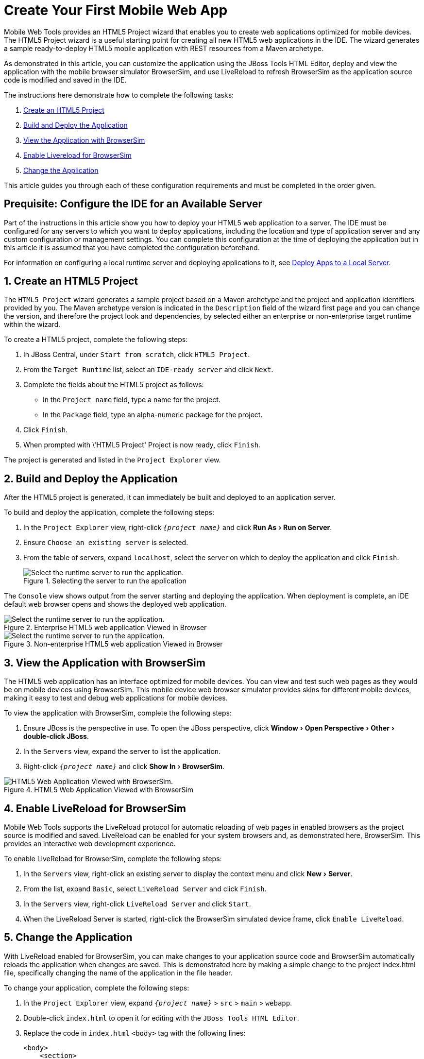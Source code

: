 = Create Your First Mobile Web App
:page-layout: howto
:page-tab: docs	
:page-status: green
:experimental:
:imagesdir: ./images

Mobile Web Tools provides an HTML5 Project wizard that enables you to create web applications optimized for mobile devices. The HTML5 Project wizard is a useful starting point for creating all new HTML5 web applications in the IDE. The wizard generates a sample ready-to-deploy HTML5 mobile application with REST resources from a Maven archetype.

As demonstrated in this article, you can customize the application using the JBoss Tools HTML Editor, deploy and view the application with the mobile browser simulator BrowserSim, and use LiveReload to refresh BrowserSim as the application source code is modified and saved in the IDE.

The instructions here demonstrate how to complete the following tasks:

. <<Create,Create an HTML5 Project>>
. <<Build_and_deploy,Build and Deploy the Application>>
. <<View,View the Application with BrowserSim>>
. <<Enable_Livereload,Enable Livereload for BrowserSim>>
. <<Change,Change the Application>>

This article guides you through each of these configuration requirements and must be completed in the order given.

== Prequisite: Configure the IDE for an Available Server
Part of the instructions in this article show you how to deploy your HTML5 web application to a server. The IDE must be configured for any servers to which you want to deploy applications, including the location and type of application server and any custom configuration or management settings. You can complete this configuration at the time of deploying the application but in this article it is assumed that you have completed the configuration beforehand. 

For information on configuring a local runtime server and deploying applications to it, see   
link:servers_deploytolocalserver.html[Deploy Apps to a Local Server].

[[Create]]
== 1. Create an HTML5 Project
The `HTML5 Project` wizard generates a sample project based on a Maven archetype and the project and application identifiers provided by you. The Maven archetype version is indicated in the `Description` field of the wizard first page and you can change the version, and therefore the project look and dependencies, by selected either an enterprise or non-enterprise target runtime within the wizard.

To create a HTML5 project, complete the following steps:

. In JBoss Central, under `Start from scratch`, click `HTML5 Project`.
. From the `Target Runtime` list, select an `IDE-ready server` and click `Next`.
. Complete the fields about the HTML5 project as follows:
* In the `Project name` field, type a name for the project.
* In the `Package` field, type an alpha-numeric package for the project.
. Click `Finish`.
. When prompted with \'HTML5 Project' Project is now ready, click `Finish`.

The project is generated and listed in the `Project Explorer` view.

[[Build_and_deploy]]
== 2. Build and Deploy the Application
After the HTML5 project is generated, it can immediately be built and deployed to an application server. 

To build and deploy the application, complete the following steps:

. In the `Project Explorer` view, right-click `_{project name}_` and click menu:Run As[Run on Server].
. Ensure `Choose an existing server` is selected.
. From the table of servers, expand `localhost`, select the server on which to deploy the application and click `Finish`.
+
.Selecting the server to run the application
image::mobiledev_createwebapp-runtimeserver.png[Select the runtime server to run the application.]

The `Console` view shows output from the server starting and deploying the application. When deployment is complete, an IDE default web browser opens and shows the deployed web application.

.Enterprise HTML5 web application Viewed in Browser
image::mobiledev_createwebapp-enterpriseapp.png[Select the runtime server to run the application.]

.Non-enterprise HTML5 web application Viewed in Browser
image::mobiledev_createwebapp-communityapp.png[Select the runtime server to run the application.]

[[View]]
== 3. View the Application with BrowserSim
The HTML5 web application has an interface optimized for mobile devices. You can view and test such web pages as they would be on mobile devices using BrowserSim. This mobile device web browser simulator provides skins for different mobile devices, making it easy to test and debug web applications for mobile devices.

To view the application with BrowserSim, complete the following steps:

. Ensure JBoss is the perspective in use. To open the JBoss perspective, click menu:Window[Open Perspective > Other > double-click JBoss].
. In the `Servers` view, expand the server to list the application.
. Right-click `_{project name}_` and click menu:Show In[BrowserSim]. 

.HTML5 Web Application Viewed with BrowserSim
image::mobiledev_createwebapp-browersimapp.png[HTML5 Web Application Viewed with BrowserSim.]

[[Enable_Livereload]]
== 4. Enable LiveReload for BrowserSim
Mobile Web Tools supports the LiveReload protocol for automatic reloading of web pages in enabled browsers as the project source is modified and saved. LiveReload can be enabled for your system browsers and, as demonstrated here, BrowserSim. This provides an interactive web development experience.

To enable LiveReload for BrowserSim, complete the following steps:

. In the `Servers` view, right-click an existing server to display the context menu and click menu:New[Server].
. From the list, expand `Basic`, select `LiveReload Server` and click `Finish`.
. In the `Servers` view, right-click `LiveReload Server` and click `Start`. 
. When the LiveReload Server is started, right-click the BrowserSim simulated device frame, click `Enable LiveReload`.

[[Change]]
== 5. Change the Application
With LiveReload enabled for BrowserSim, you can make changes to your application source code and BrowserSim automatically reloads the application when changes are saved. This is demonstrated here by making a simple change to the project index.html file, specifically changing the name of the application in the file header.

To change your application, complete the following steps:

. In the `Project Explorer` view,  expand `_{project name}_` > `src` > `main` > `webapp`.
. Double-click `index.html` to open it for editing with the `JBoss Tools HTML Editor`.
. Replace the code in `index.html` `<body>` tag with the following lines:
+
[source,html]
----
<body>
    <section>
        <h3>My Quickstart</h3>
    </section>
</body>
----
+
. Save the file by pressing kbd:[Ctrl+S] (or kbd:[Cmd+S]).

The above code changes the name of the application. 

== Did You Know?
* You can also launch the HTML5 Project wizard from the JBoss perspective by clicking  menu:File[New > HTML5 Project]. 
* You can test an undeployed HTML file on BrowserSim by right-clicking the `.html` file in the `Project Explorer` view and clicking menu:Open With[BrowserSim].
* To set BrowserSim as the IDE default web browser, in the JBoss perspective click menu:Window[Web Browser > BrowserSim] or click menu:Windows[Preferences > General > Web Browser] and from the `External web browsers` list select `BrowserSim`. 


	
